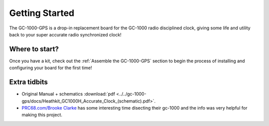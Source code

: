 Getting Started
===============

The GC-1000-GPS is a drop-in replacement board for the GC-1000 radio disciplined clock, giving
some life and utility back to your super accurate radio synchronized clock!


Where to start?
---------------

Once you have a kit, check out the :ref:`Assemble the GC-1000-GPS` section 
to begin the process of installing and configuring your board for the first time!


Extra tidbits
-------------

* Original Manual + schematics :download:`pdf <../../gc-1000-gps/docs/Heathkit_GC1000H_Accurate_Clock_(schematic).pdf>`.
* `PRC68.com/Brooke Clarke`_ has some interesting time disecting their gc-1000 and the info was very helpful for making this project.


.. _PRC68.com/Brooke Clarke: http://www.prc68.com/I/HeathkitGC1000.shtml
